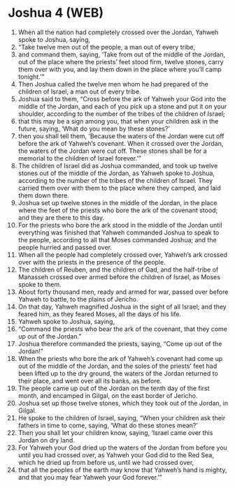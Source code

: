 * Joshua 4 (WEB)
:PROPERTIES:
:ID: WEB/06-JOS04
:END:

1. When all the nation had completely crossed over the Jordan, Yahweh spoke to Joshua, saying,
2. “Take twelve men out of the people, a man out of every tribe,
3. and command them, saying, ‘Take from out of the middle of the Jordan, out of the place where the priests’ feet stood firm, twelve stones, carry them over with you, and lay them down in the place where you’ll camp tonight.’”
4. Then Joshua called the twelve men whom he had prepared of the children of Israel, a man out of every tribe.
5. Joshua said to them, “Cross before the ark of Yahweh your God into the middle of the Jordan, and each of you pick up a stone and put it on your shoulder, according to the number of the tribes of the children of Israel;
6. that this may be a sign among you, that when your children ask in the future, saying, ‘What do you mean by these stones?’
7. then you shall tell them, ‘Because the waters of the Jordan were cut off before the ark of Yahweh’s covenant. When it crossed over the Jordan, the waters of the Jordan were cut off. These stones shall be for a memorial to the children of Israel forever.’”
8. The children of Israel did as Joshua commanded, and took up twelve stones out of the middle of the Jordan, as Yahweh spoke to Joshua, according to the number of the tribes of the children of Israel. They carried them over with them to the place where they camped, and laid them down there.
9. Joshua set up twelve stones in the middle of the Jordan, in the place where the feet of the priests who bore the ark of the covenant stood; and they are there to this day.
10. For the priests who bore the ark stood in the middle of the Jordan until everything was finished that Yahweh commanded Joshua to speak to the people, according to all that Moses commanded Joshua; and the people hurried and passed over.
11. When all the people had completely crossed over, Yahweh’s ark crossed over with the priests in the presence of the people.
12. The children of Reuben, and the children of Gad, and the half-tribe of Manasseh crossed over armed before the children of Israel, as Moses spoke to them.
13. About forty thousand men, ready and armed for war, passed over before Yahweh to battle, to the plains of Jericho.
14. On that day, Yahweh magnified Joshua in the sight of all Israel; and they feared him, as they feared Moses, all the days of his life.
15. Yahweh spoke to Joshua, saying,
16. “Command the priests who bear the ark of the covenant, that they come up out of the Jordan.”
17. Joshua therefore commanded the priests, saying, “Come up out of the Jordan!”
18. When the priests who bore the ark of Yahweh’s covenant had come up out of the middle of the Jordan, and the soles of the priests’ feet had been lifted up to the dry ground, the waters of the Jordan returned to their place, and went over all its banks, as before.
19. The people came up out of the Jordan on the tenth day of the first month, and encamped in Gilgal, on the east border of Jericho.
20. Joshua set up those twelve stones, which they took out of the Jordan, in Gilgal.
21. He spoke to the children of Israel, saying, “When your children ask their fathers in time to come, saying, ‘What do these stones mean?’
22. Then you shall let your children know, saying, ‘Israel came over this Jordan on dry land.
23. For Yahweh your God dried up the waters of the Jordan from before you until you had crossed over, as Yahweh your God did to the Red Sea, which he dried up from before us, until we had crossed over,
24. that all the peoples of the earth may know that Yahweh’s hand is mighty, and that you may fear Yahweh your God forever.’”
